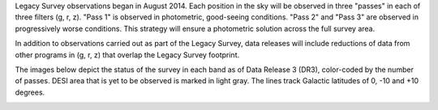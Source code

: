 .. title: Survey Status
.. slug: status

Legacy Survey observations began in August 2014.  Each position in the sky
will be observed in three "passes" in each of three filters (g, r, z).
"Pass 1" is observed in photometric, good-seeing conditions.
"Pass 2" and "Pass 3" are observed in progressively worse conditions.
This strategy will ensure a photometric solution across the full survey area.

In addition to observations carried out as part of the Legacy Survey, data releases will include
reductions of data from other programs in (g, r, z) that overlap the Legacy Survey footprint.

The images below depict the status of the survey in each band as of Data Release 3 (DR3), 
color-coded by the number of passes. DESI area that is yet to be observed is
marked in light gray. The lines track Galactic latitudes of 0, -10 and +10 degrees.

.. image:: /files/nexp-g.png
.. image:: /files/nexp-r.png
.. image:: /files/nexp-z.png
    :alt: Coverage Plots

